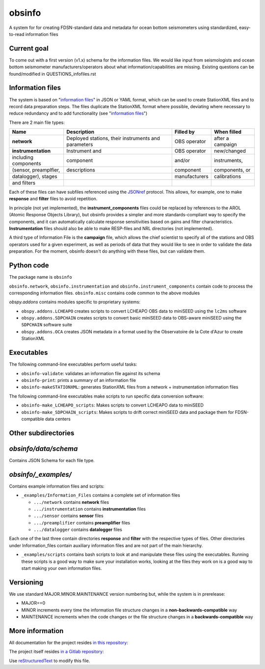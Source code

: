 obsinfo
===================

A system for for creating FDSN-standard data and metadata for ocean bottom
seismometers using standardized, easy-to-read information files 

Current goal
-------------------

To come out with a first version (v1.x) schema for the information files.  We
would like input from seismologists and ocean bottom seismometer
manufacturers/operators about what information/capabilities are missing.  
Existing questions can be found/modified in QUESTIONS_infofiles.rst

Information files
-------------------------

The system is based on "`information files`_" in JSON or YAML format, which can
be used to create StationXML files and to record data preparation steps.  The
files duplicate the StationXML format where possible, deviating where necessary
to reduce redundancy and to add functionality (see "`information files`_")

There are 2 main file types:

============================ ======================= ================= ================
    Name                         Description              Filled by     When filled   
============================ ======================= ================= ================
  **network**                 Deployed stations,                        after a       
                              their instruments       OBS operator      campaign      
                              and parameters                                          
---------------------------- ----------------------- ----------------- ----------------
  **instrumentation**         Instrument and          OBS operator      new/changed   
   including components       component               and/or            instruments,  
   (sensor, preamplfier,      descriptions            component         components, or
   datalogger), stages                                manufacturers     calibrations  
   and filters
============================ ======================= ================= ================

Each of these files can have subfiles referenced using the `JSONref`_ protocol.
This allows, for example, one to make **response** and **filter** files to
avoid repetition. 

In principle (not yet implemented), the **instrument_components** files could
be replaced by references to the AROL (Atomic Response Objects Library),
but obsinfo provides a simpler and more standards-compliant way to specify
the components, and it can automatically calculate response sensitivities based
on gains and filter characteristics.  **Instrumentation** files should also be
able to make RESP-files and NRL directories (not implemented). 

A third type of Information File is the **campaign** file, which allows the
chief scientist to specify all of the stations and OBS operators used
for a given experiment, as well as periods of data that they would like to
see in order to validate the data preparation.  For the moment, obsinfo doesn't
do anything with these files, but can validate them.

Python code
--------------------

The package name is ``obsinfo``

``obsinfo.network``, ``obsinfo.instrumentation`` and
``obsinfo.instrument_components`` contain code to process the corresponding
information files. ``obsinfo.misc`` contains code common to the above modules

`obspy.addons` contains modules specific to proprietary systems:

- ``obspy.addons.LCHEAPO`` creates scripts to convert LCHEAPO OBS data to
  miniSEED using the ``lc2ms`` software
- ``obspy.addons.SDPCHAIN`` creates scripts to convert basic miniSEED data
  to OBS-aware miniSEED using the ``SDPCHAIN`` software suite
- ``obspy.addons.OCA`` creates JSON metadata in a format used by the
  Observatoire de la Cote d'Azur to create StationXML

Executables
----------------

The following command-line executables perform useful tasks:

- ``obsinfo-validate``: validates an information file against its schema
- ``obsinfo-print``: prints a summary of an information file
- ``obsinfo-makeSTATIONXML``: generates StationXML files from a network +
  instrumentation information files

The following command-line executables make scripts to run specific data conversion software:

- ``obsinfo-make_LCHEAPO_scripts``: Makes scripts to convert LCHEAPO data to miniSEED
- ``obsinfo-make_SDPCHAIN_scripts``: Makes scripts to drift correct miniSEED data and package
  them for FDSN-compatible data centers

Other subdirectories
-----------------------

`obsinfo/data/schema`
------------------------------------------------------------

Contains JSON Schema for each file type.


`obsinfo/_examples/`
------------------------------------------------------------

Contains example information files and scripts:

- ``_examples/Information_Files`` contains a complete set of information files

  * ``.../network`` contains **network** files

  * ``.../instrumentation`` contains **instrumentation** files

  * ``.../sensor`` contains **sensor** files

  * ``.../preamplifier`` contains **preamplifier** files

  * ``.../datalogger`` contains **datalogger** files

Each one of the last three contain directories **response** and **filter** with the respective types of files. Other directories under Information_files contain auxiliary information files and are not part of the main hierarchy.

- ``_examples/scripts`` contains bash scripts to look at and manipulate these files
  using the executables.  Running these scripts is a good way to make sure your
  installation works, looking at the files they work on is a good way to start
  making your own information files.

Versioning
----------------

We use standard MAJOR.MINOR.MAINTENANCE version numbering but, while the
system is in prerelease:

- MAJOR==0

- MINOR increments every time the information 
  file structure changes in a **non-backwards-compatible** way

- MAINTENANCE increments when the code changes or the file structure changes
  in a **backwards-compatible** way

More information
-----------------

All documentation for the project resides `in this repository  <https://obsinfo.readthedocs.io/en/latest/index.html>`_:

The project itself resides `in a Gitlab repository <https://gitlab.com/resif/obsinfo>`_:


Use `reStructuredText
<http://docutils.sourceforge.net/rst.html>`_ to modify this file.

.. _information-files: information_files.rst

.. _source-code-repository: https://www.gitlab.com/resif/obsinfo

.. _JSONref: <https://tools.ietf.org/id/draft-pbryan-zyp-json-ref-03.html>

